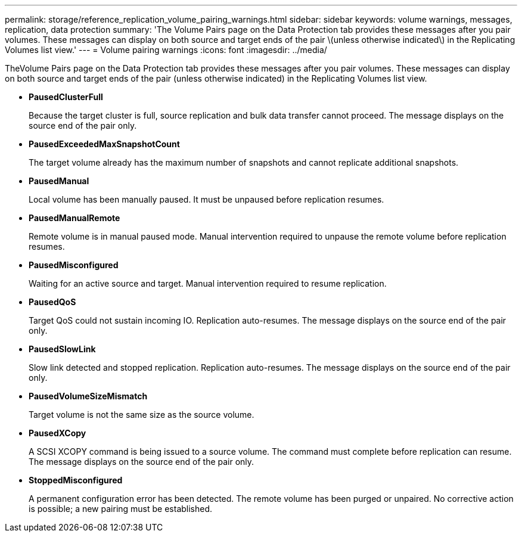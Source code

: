 ---
permalink: storage/reference_replication_volume_pairing_warnings.html
sidebar: sidebar
keywords: volume warnings, messages, replication, data protection
summary: 'The Volume Pairs page on the Data Protection tab provides these messages after you pair volumes. These messages can display on both source and target ends of the pair \(unless otherwise indicated\) in the Replicating Volumes list view.'
---
= Volume pairing warnings
:icons: font
:imagesdir: ../media/

[.lead]
TheVolume Pairs page on the Data Protection tab provides these messages after you pair volumes. These messages can display on both source and target ends of the pair (unless otherwise indicated) in the Replicating Volumes list view.

* *PausedClusterFull*
+
Because the target cluster is full, source replication and bulk data transfer cannot proceed. The message displays on the source end of the pair only.

* *PausedExceededMaxSnapshotCount*
+
The target volume already has the maximum number of snapshots and cannot replicate additional snapshots.

* *PausedManual*
+
Local volume has been manually paused. It must be unpaused before replication resumes.

* *PausedManualRemote*
+
Remote volume is in manual paused mode. Manual intervention required to unpause the remote volume before replication resumes.

* *PausedMisconfigured*
+
Waiting for an active source and target. Manual intervention required to resume replication.

* *PausedQoS*
+
Target QoS could not sustain incoming IO. Replication auto-resumes. The message displays on the source end of the pair only.

* *PausedSlowLink*
+
Slow link detected and stopped replication. Replication auto-resumes. The message displays on the source end of the pair only.

* *PausedVolumeSizeMismatch*
+
Target volume is not the same size as the source volume.

* *PausedXCopy*
+
A SCSI XCOPY command is being issued to a source volume. The command must complete before replication can resume. The message displays on the source end of the pair only.

* *StoppedMisconfigured*
+
A permanent configuration error has been detected. The remote volume has been purged or unpaired. No corrective action is possible; a new pairing must be established.
